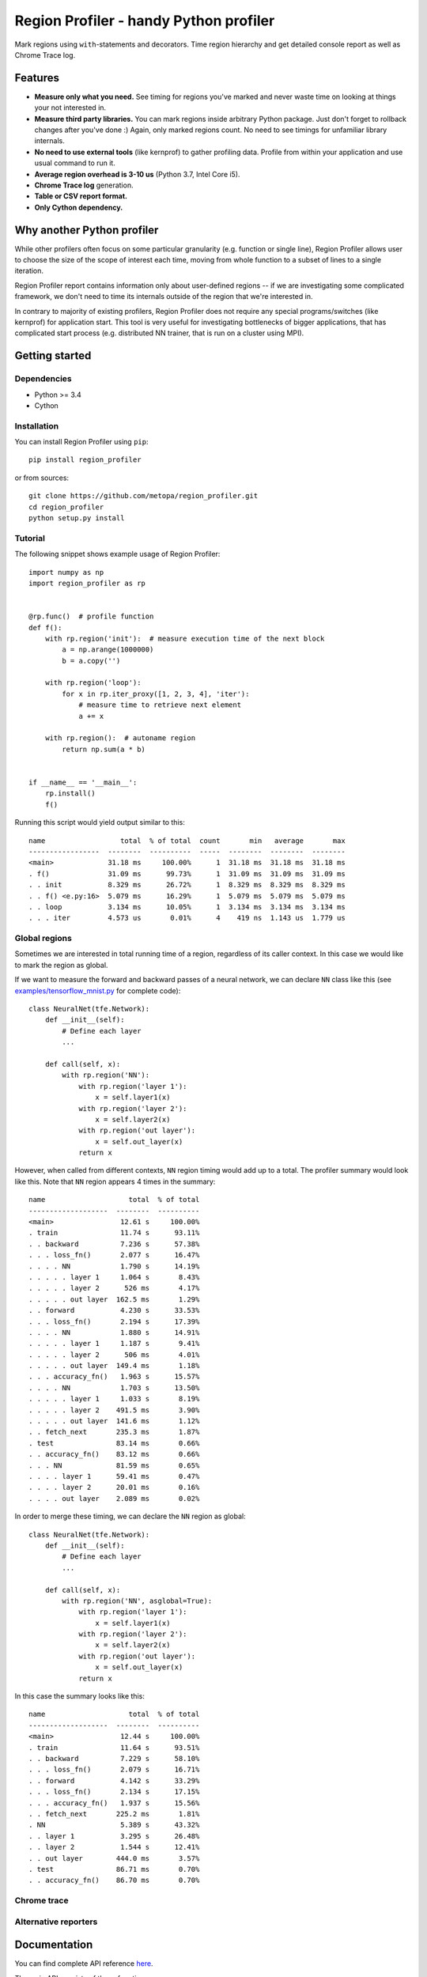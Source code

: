 Region Profiler - handy Python profiler
###########################################

.. image:: https://travis-ci.com/metopa/region_profiler.svg?branch=master
    :target: https://travis-ci.com/metopa/region_profiler
.. image:: https://codecov.io/gh/metopa/region_profiler/branch/master/graph/badge.svg
    :target: https://codecov.io/gh/metopa/region_profiler
.. image:: https://readthedocs.org/projects/region-profiler/badge/?version=latest
    :target: https://region-profiler.readthedocs.io/en/latest/?badge=latest
    :alt: Documentation Status

Mark regions using ``with``-statements and decorators.
Time region hierarchy and get detailed console report as well as Chrome Trace log.

Features
========

- **Measure only what you need.** See timing for regions you've marked
  and never waste time on looking at things your not interested in.
- **Measure third party libraries.** You can mark regions inside arbitrary Python package.
  Just don't forget to rollback changes after you've done :)
  Again, only marked regions count. No need to see timings for unfamiliar library internals.
- **No need to use external tools** (like kernprof) to gather profiling data.
  Profile from within your application and use usual command to run it.
- **Average region overhead is 3-10 us** (Python 3.7, Intel Core i5).
- **Chrome Trace log** generation.
- **Table or CSV report format.**
- **Only Cython dependency.**


Why another Python profiler
===========================

While other profilers often focus
on some particular granularity (e.g. function or single line),
Region Profiler allows user to choose the size of the scope of interest
each time, moving from whole function to a subset of lines to a single iteration.

Region Profiler report
contains information only about user-defined regions --
if we are investigating some complicated framework, we don't need to
time its internals outside of the region that we're interested in.

In contrary to majority of existing profilers,
Region Profiler does not require any special programs/switches
(like kernprof) for application start.
This tool is very useful for investigating bottlenecks
of bigger applications, that has complicated start process
(e.g. distributed NN trainer, that is run on a cluster using MPI).

Getting started
===============


Dependencies
------------

- Python >= 3.4
- Cython


Installation
------------

You can install Region Profiler using ``pip``::

    pip install region_profiler

or from sources::

    git clone https://github.com/metopa/region_profiler.git
    cd region_profiler
    python setup.py install

Tutorial
--------

The following snippet shows example usage of Region Profiler::

  import numpy as np
  import region_profiler as rp


  @rp.func()  # profile function
  def f():
      with rp.region('init'):  # measure execution time of the next block
          a = np.arange(1000000)
          b = a.copy('')

      with rp.region('loop'):
          for x in rp.iter_proxy([1, 2, 3, 4], 'iter'):
              # measure time to retrieve next element
              a += x

      with rp.region():  # autoname region
          return np.sum(a * b)


  if __name__ == '__main__':
      rp.install()
      f()

Running this script would yield output similar to this::

  name                  total  % of total  count       min   average       max
  -----------------  --------  ----------  -----  --------  --------  --------
  <main>             31.18 ms     100.00%      1  31.18 ms  31.18 ms  31.18 ms
  . f()              31.09 ms      99.73%      1  31.09 ms  31.09 ms  31.09 ms
  . . init           8.329 ms      26.72%      1  8.329 ms  8.329 ms  8.329 ms
  . . f() <e.py:16>  5.079 ms      16.29%      1  5.079 ms  5.079 ms  5.079 ms
  . . loop           3.134 ms      10.05%      1  3.134 ms  3.134 ms  3.134 ms
  . . . iter         4.573 us       0.01%      4    419 ns  1.143 us  1.779 us


Global regions
--------------

Sometimes we are interested in total running time of a region,
regardless of its caller context. In this case we would like to mark
the region as global.

If we want to measure the forward and backward passes of a neural
network, we can declare ``NN`` class like this (see `<examples/tensorflow_mnist.py>`_ for complete code)::

  class NeuralNet(tfe.Network):
      def __init__(self):
          # Define each layer
          ...

      def call(self, x):
          with rp.region('NN'):
              with rp.region('layer 1'):
                  x = self.layer1(x)
              with rp.region('layer 2'):
                  x = self.layer2(x)
              with rp.region('out layer'):
                  x = self.out_layer(x)
              return x

However, when called from different contexts, ``NN`` region timing would add up to a total.
The profiler summary would look like this. Note that ``NN`` region appears 4 times in the summary::

  name                    total  % of total
  -------------------  --------  ----------
  <main>                12.61 s     100.00%
  . train               11.74 s      93.11%
  . . backward          7.236 s      57.38%
  . . . loss_fn()       2.077 s      16.47%
  . . . . NN            1.790 s      14.19%
  . . . . . layer 1     1.064 s       8.43%
  . . . . . layer 2      526 ms       4.17%
  . . . . . out layer  162.5 ms       1.29%
  . . forward           4.230 s      33.53%
  . . . loss_fn()       2.194 s      17.39%
  . . . . NN            1.880 s      14.91%
  . . . . . layer 1     1.187 s       9.41%
  . . . . . layer 2      506 ms       4.01%
  . . . . . out layer  149.4 ms       1.18%
  . . . accuracy_fn()   1.963 s      15.57%
  . . . . NN            1.703 s      13.50%
  . . . . . layer 1     1.033 s       8.19%
  . . . . . layer 2    491.5 ms       3.90%
  . . . . . out layer  141.6 ms       1.12%
  . . fetch_next       235.3 ms       1.87%
  . test               83.14 ms       0.66%
  . . accuracy_fn()    83.12 ms       0.66%
  . . . NN             81.59 ms       0.65%
  . . . . layer 1      59.41 ms       0.47%
  . . . . layer 2      20.01 ms       0.16%
  . . . . out layer    2.089 ms       0.02%

In order to merge these timing, we can declare the ``NN`` region as global::

  class NeuralNet(tfe.Network):
      def __init__(self):
          # Define each layer
          ...

      def call(self, x):
          with rp.region('NN', asglobal=True):
              with rp.region('layer 1'):
                  x = self.layer1(x)
              with rp.region('layer 2'):
                  x = self.layer2(x)
              with rp.region('out layer'):
                  x = self.out_layer(x)
              return x

In this case the summary looks like this::

  name                    total  % of total
  -------------------  --------  ----------
  <main>                12.44 s     100.00%
  . train               11.64 s      93.51%
  . . backward          7.229 s      58.10%
  . . . loss_fn()       2.079 s      16.71%
  . . forward           4.142 s      33.29%
  . . . loss_fn()       2.134 s      17.15%
  . . . accuracy_fn()   1.937 s      15.56%
  . . fetch_next       225.2 ms       1.81%
  . NN                  5.389 s      43.32%
  . . layer 1           3.295 s      26.48%
  . . layer 2           1.544 s      12.41%
  . . out layer        444.0 ms       3.57%
  . test               86.71 ms       0.70%
  . . accuracy_fn()    86.70 ms       0.70%


Chrome trace
------------

Alternative reporters
---------------------

Documentation
=============

You can find complete API reference `here <https://readthedocs.org/projects/region-profiler/>`_.

The main API consists of these functions:

``region_profiler.install()``
  This function should be called once to enable profiling
  and pass some options to the profiler.

``region_profiler.region()``
  This function returns a context manager that is used to mark a profiling region.
  Allowed parameters:

  - ``name`` - region name.
    If omitted, an automatic name in format ``func() <filename.py:lineno>`` is used.
  - ``as_global`` - mark region as global. See `Global regions`_ section.

``region_profiler.func()``
  Function decorator that wraps the marked function in a region.
  Allowed parameters:

  - ``name`` - region name.
    If omitted, an automatic name in format ``func()`` is used.
  - ``as_global`` - mark region as global. See `Global regions`_ section.

``region_profiler.iter_proxy()``
  Iterable object wrapper. Measures time spent in ``__next__`` on each iteration.
  This wrapper is useful, when iterating over things like ``DataLoader``.
  Allowed parameters:

  - ``name`` - region name.
    If omitted, an automatic name in format ``func() <filename.py:lineno>`` is used.
  - ``as_global`` - mark region as global. See `Global regions`_ section.


License
=======
MIT © Viacheslav Kroilov <slavakroilov@gmail.com>

